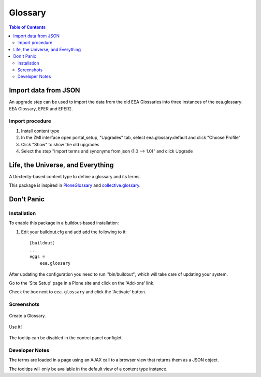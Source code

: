 ========
Glossary
========
.. image:: http://ci.eionet.europa.eu/job/eea/job/eea.glossary/job/master/badge/icon
  :target: http://ci.eionet.europa.eu/job/eea/job/eea.glossary/job/master/display/redirect

.. contents:: Table of Contents

Import data from JSON
=====================

An upgrade step can be used to import the data from the old EEA Glossaries
into three instances of the eea.glossary: EEA Glossary, EPER and EPER2.

Import procedure
----------------

#. Install content type
#. In the ZMI interface open portal_setup, "Upgrades" tab, select
   eea.glossary:default and click "Choose Profile"
#. Click "Show" to show the old upgrades
#. Select the step "Import terms and synonyms from json (1.0 --> 1.0)"
   and click Upgrade

Life, the Universe, and Everything
==================================

A Dexterity-based content type to define a glossary and its terms.

This package is inspired in `PloneGlossary`_ and `collective.glossary`_.

.. _`PloneGlossary`: https://pypi.python.org/pypi/Products.PloneGlossary
.. _`collective.glossary`: https://pypi.python.org/pypi/collective.glossary

Don't Panic
===========

Installation
------------

To enable this package in a buildout-based installation:

#. Edit your buildout.cfg and add add the following to it::

    [buildout]
    ...
    eggs =
        eea.glossary

After updating the configuration you need to run ''bin/buildout'', which will take care of updating your system.

Go to the 'Site Setup' page in a Plone site and click on the 'Add-ons' link.

Check the box next to ``eea.glossary`` and click the 'Activate' button.


Screenshots
-----------

.. figure:: https://raw.github.com/eea/eea.glossary/master/docs/glossary.png
    :align: center
    :height: 640px
    :width: 768px

    Create a Glossary.

.. figure:: https://raw.github.com/eea/eea.glossary/master/docs/usage.png
    :align: center
    :height: 640px
    :width: 768px

    Use it!

.. figure:: https://raw.github.com/eea/eea.glossary/master/docs/controlpanel.png
    :align: center
    :height: 400px
    :width: 768px

    The tooltip can be disabled in the control panel configlet.

Developer Notes
---------------

The terms are loaded in a page using an AJAX call to a browser view that returns them as a JSON object.

The tooltips will only be available in the default view of a content type instance.
